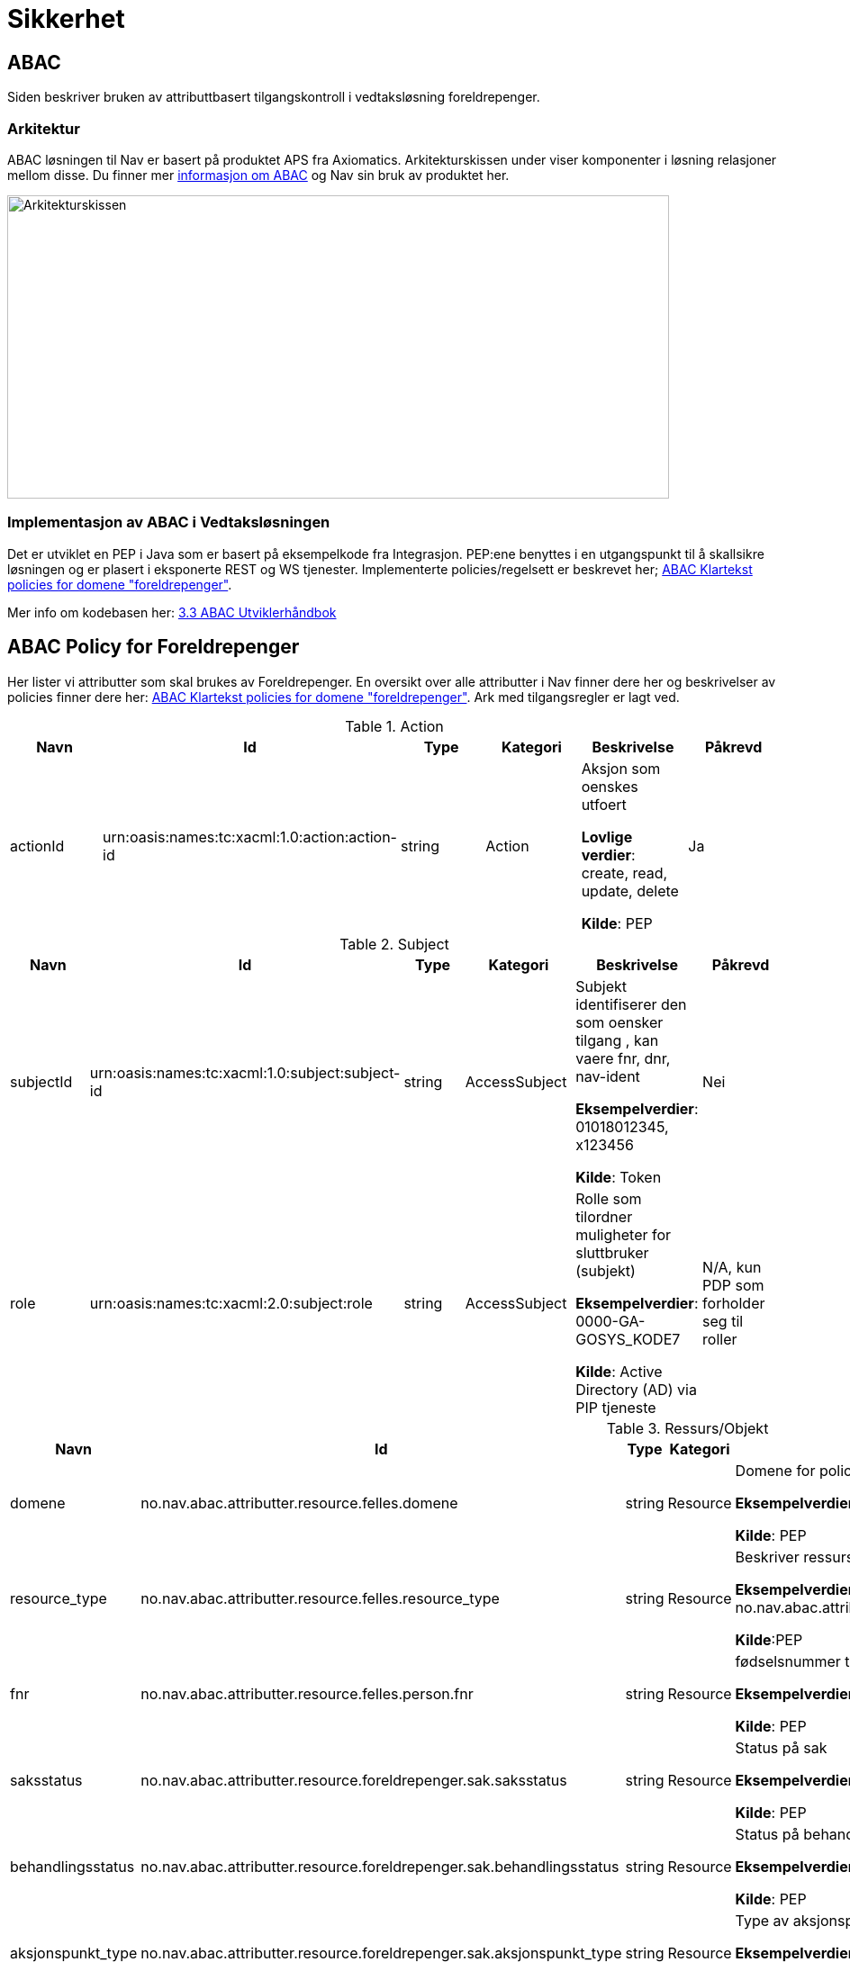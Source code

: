 
= Sikkerhet

== ABAC
Siden beskriver bruken av attributtbasert tilgangskontroll i vedtaksløsning foreldrepenger.

=== Arkitektur
ABAC løsningen til Nav er basert på produktet APS fra Axiomatics. Arkitekturskissen under viser
komponenter i løsning relasjoner mellom disse.
Du finner mer https://confluence.adeo.no/pages/viewpage.action?pageId=202356930[informasjon om ABAC]
og Nav sin bruk av produktet her.

image::https://confluence.adeo.no/rest/gliffy/1.0/embeddedDiagrams/ef283bcd-2157-45a4-a838-bc40ca5817d8.png[Arkitekturskissen,opts=interactive,height=337,width=735]

=== Implementasjon av ABAC i Vedtaksløsningen
Det er utviklet en PEP i Java som er basert på eksempelkode fra Integrasjon.
PEP:ene benyttes i en utgangspunkt til å skallsikre løsningen og er plasert i eksponerte REST
og WS tjenester. Implementerte policies/regelsett er beskrevet her;
https://confluence.adeo.no/pages/viewpage.action?pageId=221745353[ABAC Klartekst policies for domene "foreldrepenger"].

Mer info om kodebasen her: https://confluence.adeo.no/pages/viewpage.action?pageId=202359262[3.3 ABAC Utviklerhåndbok]

== ABAC Policy for Foreldrepenger
Her lister vi attributter som skal brukes av Foreldrepenger. En oversikt over alle attributter i Nav
finner dere her og beskrivelser av policies finner dere her: https://confluence.adeo.no/pages/viewpage.action?pageId=221745353[ABAC Klartekst policies for domene
"foreldrepenger"]. Ark med tilgangsregler er lagt ved.

.Action
|===
|Navn|Id|Type|Kategori|Beskrivelse|Påkrevd

|actionId|urn:oasis:names:tc:xacml:1.0:action:action-id|string|Action|
Aksjon som oenskes utfoert

*Lovlige verdier*: create, read, update, delete

*Kilde*: PEP|
Ja
|===

.Subject
|===
|Navn|Id|Type|Kategori|Beskrivelse|Påkrevd

|subjectId| urn:oasis:names:tc:xacml:1.0:subject:subject-id|string|AccessSubject|
Subjekt identifiserer den som oensker tilgang , kan vaere fnr, dnr, nav-ident

*Eksempelverdier*: 01018012345, x123456

*Kilde*: Token|
Nei
|role|urn:oasis:names:tc:xacml:2.0:subject:role|string|AccessSubject|Rolle som tilordner muligheter for sluttbruker (subjekt)

*Eksempelverdier*: 0000-GA-GOSYS_KODE7

*Kilde*: Active Directory (AD) via PIP tjeneste|N/A, kun PDP som forholder seg til roller
|===

.Ressurs/Objekt
|===
|Navn|Id|Type|Kategori|Beskrivelse|Påkrevd

|domene	|no.nav.abac.attributter.resource.felles.domene	|string	|Resource|Domene for policy og PEP7

*Eksempelverdier*: foreldrepenger

*Kilde*: PEP|Ja

|resource_type |no.nav.abac.attributter.resource.felles.resource_type|string|Resource
|Beskriver ressurs bruker ønsker tilgang til

*Eksempelverdier*: no.nav.abac.attributter.foreldrepenger,no.nav.abac.attributter.foreldrepenger.fagsak

*Kilde*:PEP|Ja

|fnr|no.nav.abac.attributter.resource.felles.person.fnr|string|Resource|fødselsnummer til søker

*Eksempelverdier*: xxx

*Kilde*: PEP|Nei

|saksstatus|no.nav.abac.attributter.resource.foreldrepenger.sak.saksstatus|string|Resource|Status på sak

*Eksempelverdier*: xxx

*Kilde*: PEP|Nei

|behandlingsstatus|no.nav.abac.attributter.resource.foreldrepenger.sak.behandlingsstatus|string|Resource|Status på behandling

*Eksempelverdier*: xxx

*Kilde*: PEP|Nei

|aksjonspunkt_type|no.nav.abac.attributter.resource.foreldrepenger.sak.aksjonspunkt_type|string|Resource|Type av aksjonspunkt

*Eksempelverdier*: xxx

*Kilde*: PEP|Nei
|===

.Environment
|===
|Navn|Id|Type|Kategori|Beskrivelse|Påkrevd

|pep_id	|no.nav.abac.attributter.environment.felles.pep_id|string|Environment|Identitet paa PEP

*Eksempelverdier*: srvtpsws

*Kilde*:PEP|Ja

|oidc_token_body|no.nav.abac.attributter.environment.felles.oidc_token_body|string|(Environment)
|Innholdet i OpenID token.  JSON format og Base64 encodet.

Inneholder subjectid (Nav-id) og AD domene (issuer).

*Eksempelverdier*: NA|Nei, ikke om saml_token er med

|saml_token|no.nav.abac.attributter.environment.felles.saml_token|string|Environment|SAML token, base64 encodet

*Eksempelverdier*: NA

*Kilde*: PEP| Nei, ikke om oidc_token_body er med
|===

== Bruk av 3. generasjons web services

=== Generelt
3. generasjons web services krever SAML token for å kunne vite brukers identitet m.m..

Applikasjone henter SAML tokens fra STS på Datapower, ved å utveksle OIDC tokens mottatt fra applikasjonens web-lag. Se full beskrivelse i Pålogging - Intern Single Sign On.

Pr. i dag er det laget støtte for dette i applikasjonens klienter mot følgende 3. generasjons web services:

* Aktør_v2 - https://confluence.adeo.no/display/SDFS/tjeneste_v3%3Avirksomhet%3AAktoer_v2[tjeneste_v3:virksomhet:Aktoer_v2]
* Person_v2 - https://confluence.adeo.no/display/SDFS/tjeneste_v3%3Avirksomhet%3APerson_v2[tjeneste_v3:virksomhet:Person_v2]
* TODO de nye tjenestene som Bjørn-Tore har laget klienter for

=== Teknisk
Diagrammet under viser de viktigste klassene som brukes ifbm. å skaffe SAML token utfra OICD token. (Klienten for Aktør-tjenesten brukes som eksempel her, men de andre klientene følger samme mønster).

Se også https://confluence.adeo.no/display/SVF/Hvordan+opprette+en+ny+3.+gen.+konsumenttjeneste[Hvordan opprette en ny 3. gen. konsumenttjeneste].

image::https://confluence.adeo.no/rest/gliffy/1.0/embeddedDiagrams/727acb43-794a-438c-8598-927a1e7328b9.png[klassene som brukes ifbm. å skaffe SAML token utfra OICD token,opts=interactive,height=337,width=735]

== Pålogging - Intern Single Sign On

=== Beskrivelse av intern single sign on
Intern single sign on baserer seg på følgende:
* http://openid.net/specs/openid-connect-core-1_0.html[OpenID Connect Core 1.0], spesifikt brukes Authorization Code flow. OpenID Connect bygger på toppen av OAuth 2.0 (RFC-6749).
* SAML-token brukes mot 3.generasjons tjenester. SAML-token hentes fra STS på Datapower ved å sende OIDC-token dit.

image::https://confluence.adeo.no/rest/gliffy/1.0/embeddedDiagrams/edc1c590-b2ac-421c-abf1-b08a991a2116.png[Singe Sign on,opts=interactive,height=337,width=735]

1. Applikasjonen åpnes ved at brukeren går til hovedsiden, alternativt ved at det åpnes en lenke til applikasjonen. Alle sidene i applikasjonen er beskyttet.
-  Nettleseren gjør kall mot serveren for å hente html-sider (og JavaScript-filer, bilder og lignende). Dersom applikasjonen samtidig er åpen i en annen fane, sendes cookie med OIDC-token med i kallet.
- Serveren validerer tokenet. Dersom tokenet mangler, hopp til punkt 2. Dersom tokenet er utløpt, eller ikke validerer OK av en eller annen grunn, hopp til punkt 5
- Når det er klart at serveren har et gyldig token fra brukeren, vil den gjennom sin egen PEP spørre PDP om aktuell operasjon er tillat å gjennomføre for brukeren. Dersom det ikke lar seg gjøre å få et gyldig token, skal serveren avbryte forespørselen umiddelbart.
- PDP vil da svare ja eller nei. Dersom aktuell operasjon ikke er lovlig, skal serveren avbryte forespørselsen umiddelbart.
1. Håndtering av manglende OIDC-token
- Sender 401
1. Kall til andre REST-tjenester
- OIDC sendes med i auth-header, evt etter OBO, slik at neste tjeneste kan gjøre sikkerhetssjekker
1. Kall til 3.generasjons webtjenester
- OIDC sendes til Secure Token Service (STS) for å byttes til et SAML-token
- SAML dyttes inn SOAP-meldingen som så sendes til web-service.
1. Håndtering av utløpt eller ikke-validerende OIDC-token
- Sender 401

=== Flyt av tokens og autentiseringsinformasjon
image::https://confluence.adeo.no/rest/gliffy/1.0/embeddedDiagrams/e72e3607-6814-48a1-9a50-3554e9eb7cc7.png[Autentisering,opts=interactive,height=337,width=735]

=== Oppsett av web.xml
I web.xml settes det opp hvilke sider som er beskyttet og hvilke sider som er åpne for alle.
For eksempelapplikasjonen er alle sider beskyttet, med unntak av self-test-siden (trengs for deploy)
og callback-siden som brukes for å hente OIDC-token første gang.

.web.xml i eksempelapplikasjonen
[source,xml]
----
<?xml version="1.0" encoding="UTF-8"?>
<web-app xmlns:xsi="http://www.w3.org/2001/XMLSchema-instance" xmlns="http://java.sun.com/xml/ns/javaee"
         xsi:schemaLocation="http://java.sun.com/xml/ns/javaee http://java.sun.com/xml/ns/javaee/web-app_3_1.xsd"
         metadata-complete="false"
         version="3.0">
<!-- ... -->
    <security-constraint>
        <web-resource-collection>
            <web-resource-name>Ubeskyttet</web-resource-name>
            <url-pattern>/cb</url-pattern>
            <url-pattern>/api/selftest</url-pattern>
        </web-resource-collection>
    </security-constraint>
    <security-constraint>
        <web-resource-collection>
            <web-resource-name>Alt annet beskyttet</web-resource-name>
            <url-pattern>/*</url-pattern>
        </web-resource-collection>
        <auth-constraint>
            <!-- From Servlet spec 3.1 "**" means any authenticated user
            ref: https://community.oracle.com/blogs/swchan2/2013/04/19/role-servlet-31-security-constraint -->
            <role-name>**</role-name>
        </auth-constraint>
    </security-constraint>
<!-- ... -->
</web-app>
----

== Roller/AD-grupper
Tabellen inneholder de roller som er på plass i vedtaksløsningen for fundamentet.
En bruker må ha en av grunnrollene for å få tilgang til løsningen. Tilleggsrollene gir tilgang
til mer informasjon eller funksjonalitet. Det er også definert noen tekniske roller som
gir tilgang til køer og driftstjenester.

|===
|Rolle|Beskrivelse|Type

|Saksbehandler|Rollen som tildeles til saksbehandlere på enheter som skal saksbehandle fagområder/ytelser som forvaltes i Vedtaksløsning Foreldrepenger.|Grunnrolle
|Veileder|Rollen|som tildeles til interne applikasjonsbrukere som har behovet for innsyn i saksopplysninger.|Grunnrolle
|Manuelt overstyrer|Tilleggsrolle som tildeles de saksbehandlere som skal ha anledning til å overstyre maskinelle resultater. En slik overstyring er ikke en del av generell saksbehandling (som f.eks. overstyring ved skjønnsmessig behandling), men en tilleggsrolle for å kunne overstyre maskinelle resultater som unntakshåndtering.|Tilleggsrolle
|Beslutter|Rollen som tildeles til de saksbehandlere som skal gjennomføre totrinnskontroll (fatte vedtak).|Tilleggsrolle
|Drift|Rolle som tildeles drifts-personell som benytter seg av RA brukere. Det er ikke noen begrensning på diskresjonskode for disse brukene.|Teknisk rolle
|MQ skriv|Rolle som gir bruker tilgang til å legge inn meldinger på køer som eies av vedtaksløsningen|Teknisk rolle
|MQ les|Rolle som gir bruker tilgang til å hente ut meldinger på køer som eies av vedtaksløsningen|Teknisk rolle
|===

*Merk:*
Det legges ikke til grunn egne klageroller. Dette skal ivaretas gjennom saksbehandler og beslutterrolle og tilhørende fordeling av oppgave til klageinstans.

=== Gruppenavn i AD
* 0000-GA-fpsak-saksbehandler
* 0000-GA-fpsak-veileder
* 0000-GA-fpsak-manuelt-overstyrer
* 0000-GA-fpsak-beslutter
* 0000-GA-fpsak-drift
* 0000-GA-fpsak-skriv
* 0000-GA-fpsak-les

=== Fortrolig (Kode 7), Strengt fortrolig (Kode 6) og egen ansatt
Tilleggsroller for disse kategoriene håndteres sentralt i nav. Saksbehandler i vedtaksløsningen må ha en kombinasjon av roller listet over og det sentrale tilleggsrollene under for å få tilgang til

Saksbehandlere som skal håndtere kode 6 har egne anonyme identer for dette.

|===
|Tillegsroller for brukertilgang|Beskrivelse
|Behandle trusselutsatte brukere - strengt fortrolig (Kode 6)|Tilleggsrolle som gir brukere anledning til å behandle/få se opplysninger om trusselutsatte brukere som er merket med kode 6. Lese eller skrivetilgang styres av applikasjons-rollene i listen over.
|Behandle trusselutsatte brukere - fortrolig (Kode 7)|Tilleggsrolle som gir brukere anledning til å behandle/få se opplysninger om trusselutsatte brukere som er merket med kode 7. Lese eller skrivetilgang styres av applikasjons-rollene i listen over.
|Behandle egne ansatte|Tilleggsrettigheten gir de aktuelle rollene anledning til å behandle saker for brukere som er markert som ansatt i egen enhet/NAV.
|===

=== Gruppenavn i AD
* 0000-GA-GOSYS_KODE6
* 0000-GA-GOSYS_KODE7
* 000-GA-GOSYS_UTVIDET

=== Andre AD grupper bruker må være meldt inn i
Vedtaksløsningen benytter seg av tjenester i flere kringliggende systemer og brukere/saksbehandlere må være meldt inn flere grupper for å få tilgang til disse.

* 0000-GA-INNTK
* 0000-GA-INNTK_FORELDRE

== Vurdering av kvalitetskrav
Standardtekst for vurdering av kvalitetskrav;

* Beskyttelse mot OWASP top 10 håndteres i egen teknisk epos.
* Sikkerhetstesting håndteres med Appscan i hver sprint.
* Tilgangskontroll håndteres med ABAC løsningen og PEP:er plasseres på metoder nær kilden.
* Sporbarhet håndteres i egen epos.
* personlige brukere og systembrukere skal autentiseres mot sentral løsning føre de får tilgang til informasjon.
* Når infomasjon lagres til db skal også gyldighet og og når informasjonen ble endret lagres
* Det skal utføres en fullstendighetskontroll på data når denne hentes fra et kildesystem
* Input validering håndteres i teknisk epos for OWASP

